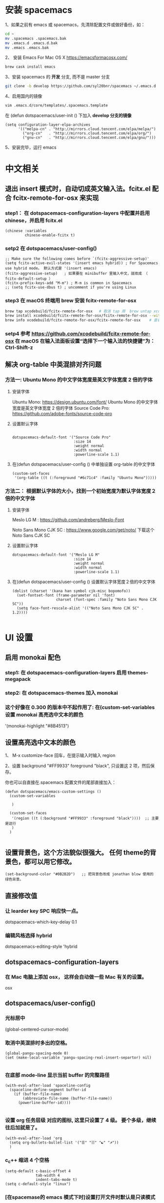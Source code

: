 * 安装 spacemacs
  1、如果之前有 emacs 或 spacemacs，先清除配置文件或做好备份，如：
  #+begin_src sh
	cd ~
	mv .spacemacs .spacemacs.bak
	mv .emacs.d .emacs.d.bak
	mv .emacs .emacs.bak
  #+end_src

  2、 安装 Emacs For Mac OS X  [[https://emacsformacosx.com/]]
  #+begin_src sh
	brew cask install emacs
  #+end_src

  3、安装 spacemacs 的 **开发** 分支, 而不是 master 分支
  #+begin_src sh
	git clone -b develop https://github.com/syl20bnr/spacemacs ~/.emacs.d
  #+end_src

  4、启用国内的镜像
  #+begin_src sh
	vim .emacs.d/core/templates/.spacemacs.template
  #+end_src
  在 (defun dotspacemacs/user-init () 下加入 **develop 分支的镜像**
  #+begin_src elisp
	(setq configuration-layer-elpa-archives
		  '(("melpa-cn" . "http://mirrors.cloud.tencent.com/elpa/melpa/")
			("org-cn"   . "http://mirrors.cloud.tencent.com/elpa/org/")
			("gnu-cn"   . "http://mirrors.cloud.tencent.com/elpa/gnu/")))
  #+end_src

  5、安装完毕，运行 emacs


* 中文相关
** 退出 insert 模式时，自动切成英文输入法。fcitx.el  配合 fcitx-remote-for-osx 来实现
*** step1： 在 dotspacemacs-configuration-layers 中配置并启用 chinese，并启用 fcitx.el
	#+begin_src elisp
	  (chinese :variables
			   chinese-enable-fcitx t)
	#+end_src


*** setp2 在 dotspacemacs/user-config()
	#+begin_src elisp
	  ;; Make sure the following comes before `(fcitx-aggressive-setup)'
	  (setq fcitx-active-evil-states '(insert emacs hybrid)) ; For Spacemacs use hybrid mode。 默认方式是 '(insert emacs)
	  (fcitx-aggressive-setup)   ; 如果要在 minibuffer 里输入中文，就改成 （ fcitx-default-setup ）
	  (fcitx-prefix-keys-add "M-m") ; M-m is common in Spacemacs
	  ;; (setq fcitx-use-dbus t) ; uncomment if you're using Linux
	#+end_src

*** step3 在 macOS 终端用 brew 安装 fcitx-remote-for-osx
	#+begin_src bash
	  brew tap xcodebuild/fcitx-remote-for-osx   # 取消 tap 用  brew untap xcodebuild/fcitx-remote-for-osx；  显示当前有那些仓库可用 brew tap
	  brew install xcodebuild/fcitx-remote-for-osx/fcitx-remote-for-osx --with-sogou-pinyin   # --with-sogou-pinyin 表示搜狗拼音
	  brew info xcodebuild/fcitx-remote-for-osx/fcitx-remote-for-osx    # 查看支持其他输入法的选项。
	#+end_src

*** setp4 参考 [[https://github.com/xcodebuild/fcitx-remote-for-osx]] 在 macOS 在输入法面板设置“选择下一个输入法的快捷键”为：Ctrl-Shift-z

**  解决 org-table 中英混排对齐问题
*** 方法一:  Ubuntu Mono 的中文字体宽度是英文字体宽度 2 倍的字体
**** 安装字体
	 Ubuntu Mono: https://design.ubuntu.com/font/    Ubuntu Mono 的中文字体宽度是英文字体宽度 2 倍的字体
	 Source Code Pro:  https://github.com/adobe-fonts/source-code-pro
**** 设置默认字体
	 #+begin_src elisp

	   dotspacemacs-default-font '("Source Code Pro"
								   :size 14
								   :weight normal
								   :width normal
								   :powerline-scale 1.1)
	 #+end_src

**** 在(defun dotspacemacs/user-config () 中单独设置 org-table 的中文字体
	 #+begin_src elisp
	   (custom-set-faces
		'(org-table ((t (:foreground "#6c71c4" :family "Ubuntu Mono")))))
	 #+end_src


*** 方法二： 根据默认字体的大小，找到一个初始宽度为默认字体宽度２倍的中文字体
	# 设定一个中文字体相对默认字体的放缩比例，比如英文字体是 Meslo LG M :size 14 ，
	# 中文字体 Noto Sans Mono CJK SC 放缩比例 1.2 正合适。这种方法的缺点是，字体不好找。
**** 安装字体
	 Meslo LG M  : https://github.com/andreberg/Meslo-Font

	 Noto Sans Mono CJK SC : https://www.google.com/get/noto/  下载这个 Noto Sans CJK SC

**** 设置默认字体
	 #+begin_src elisp
	   dotspacemacs-default-font '("Meslo LG M"
								   :size 14
								   :weight normal
								   :width normal
								   :powerline-scale 1.1)
	 #+end_src



**** 在(defun dotspacemacs/user-config () 设置默认字体宽度２倍的中文字体
	 # ;;当遇到 kana han symbol cjk-misc bopomofo 字符集时，Emacs 明白需要使用
	 # ;; Noto Sans Mono CJK SC 字体，同时设置缩放比例
	 #+begin_src elisp
	   (dolist (charset '(kana han symbol cjk-misc bopomofo))
		 (set-fontset-font (frame-parameter nil 'font)
						   charset (font-spec :family "Noto Sans Mono CJK SC"))
		 (setq face-font-rescale-alist '(("Noto Sans Mono CJK SC" . 1.2))))

	 #+end_src

* UI 设置

** 启用 monokai 配色
*** step1: 在 dotspacemacs-configuration-layers 启用 themes-megapack

*** step2: 在 dotspacemacs-themes 加入 monokai


*** 这个好像在 0.300 的版本中不起作用了: 在(custom-set-variables 设置 monokai 高亮选中文本的颜色
	'(monokai-highlight "#8B4513")

** 设置高亮选中文本的颜色
   1、 M-x customize-face 回车，在提示输入时输入 region

   2、设置 background "#FF9933"   foreground "black", 只设置这 2 项，然后保存。

   你也可以自直接在.spacemacs 配置文件的尾部直接加入：
   #+begin_src elisp
	 (defun dotspacemacs/emacs-custom-settings ()
	   (custom-set-variables

		)

	   (custom-set-faces
		'(region ((t (:background "#FF9933" :foreground "black"))))  ;; 主要是这行
		)
	   )

   #+end_src

** 设置背景色，这个方法貌似很强大。 任何 theme的背景色，都可以用它修改。
   #+begin_src elisp
	 (set-background-color "#0B2B2D")   ;; 把背景色改成 jonathan blow 使用的 绿色背景。
   #+end_src

** 直接修改值
*** 让 learder key  SPC 响应快一点。
	dotspacemacs-which-key-delay 0.1



*** 编辑风格选择 hybrid
	dotspacemacs-editing-style 'hybrid

** dotspacemacs-configuration-layers
*** 在 Mac 电脑上添加 osx， 这样会自动做一些 Mac 有关的设置。
	osx


** dotspacemacs/user-config()
*** 光标居中
	(global-centered-cursor-mode)

*** 取消中英混排时多出的空格。
	#+begin_src elisp
	  (global-pangu-spacing-mode 0)
	  (set (make-local-variable 'pangu-spacing-real-insert-separtor) nil)

	#+end_src

*** 在底部 mode-line 显示当前 buffer 的完整路径
	#+begin_src elisp
	  (with-eval-after-load 'spaceline-config
		(spaceline-define-segment buffer-id
		  (if (buffer-file-name)
			  (abbreviate-file-name (buffer-file-name))
			(powerline-buffer-id))))

	#+end_src

*** 设置 org 任务层级 对应的图标, 这里只设置了 4 级。 要个多级，继续往后加就是了。
	#+begin_src elisp
	  (with-eval-after-load 'org
		(setq org-bullets-bullet-list '("☰" "☷" "☯" "☭"))
		)
	#+end_src

*** c_c++ 缩进 4 个空格
	#+begin_src elisp
	  (setq-default c-basic-offset 4
					tab-width 4
					indent-tabs-mode t)
	  (setq c-default-style "linux")
	#+end_src

*** [在spacemase的 emacs 模式下时]设置打开文件时默认是只读模式
	#+begin_src elisp
	  (defun read-only-hook ()
		(read-only-mode 1))

	  (add-hook 'find-file-hook 'read-only-hook)
	  (add-to-list 'command-switch-alist '("--global-readonly" . read-only-hook))
	#+end_src

*** [在spacemase的 emacs 模式下时] 只读模式，插入模式设置不同的光标类型。
	#+begin_src elisp
	  (defun djcb-set-cursor-according-to-mode ()
		"change cursor color and type according to some minor modes."
		(cond
		 (buffer-read-only
		  (set-cursor-color "yellow")
		  (setq cursor-type 'hollow)
		  )
		 (overwrite-mode
		  (set-cursor-color "red")
		  (setq cursor-type 'hollow)
		  )
		 (t
		  (set-cursor-color "red")
		  (blink-cursor-mode t)    ;; 设置光标闪烁
		  (setq cursor-type 'bar)
		  )
		 )
		)
	  (add-hook 'post-command-hook 'djcb-set-cursor-according-to-mode)
	#+end_src

*** Mac 下让 emacs 和 系统剪切板 共享的方法 https://github.com/syl20bnr/spacemacs/issues/10896
	# 1. 添加附加包 dotspacemacs-additional-packages '(osx-clipboard)
	# 2. 在 user-config() 下添加如下配置
	#+begin_src elisp
	  (use-package osx-clipboard
		:commands
		(osx-clipboard-paste-function osx-clipboard-cut-function))

	  (defun aj/select-text (text &rest ignore)
		(if (display-graphic-p)
			(gui-select-text text)
		  (osx-clipboard-cut-function text)))

	  (defun aj/selection-value ()
		(if (display-graphic-p)
			(gui-selection-value)
		  (osx-clipboard-paste-function)))

	  (setq interprogram-cut-function 'aj/select-text
			interprogram-paste-function 'aj/selection-value)

	  (provide 'init-macos-terminal-copy-paste)
	#+end_src

* Git 设置
** 在 dotspacemacs-configuration-layers 启用 git 和 version-control
** 在 defun dotspacemacs/user-init ()中设置
   #+begin_src elisp
	 (setq-default git-magit-status-fullscreen t)    ;; 全屏显示 magit 的状态窗口
   #+end_src

* Test table align
  |------------------+----------------+------------------------|
  | tesr 看看不错     | 环澳           | very good              |
  |------------------+----------------+------------------------|
  | this is good job | your are right | thank you 妈妈         |
  | fdjfie           | jda            | 这回，卡款 ikdai1 ,dai1 |

  djaie *dkaei* dkaei*aa*djei/aa/
